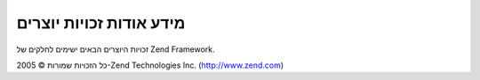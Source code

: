 .. _copyrights:

************************
מידע אודות זכויות יוצרים
************************

זכויות היוצרים הבאים ישימים לחלקים של Zend Framework.

כל הזכויות שמורות © 2005-Zend Technologies Inc. (`http://www.zend.com`_)



.. _`http://www.zend.com`: http://www.zend.com
